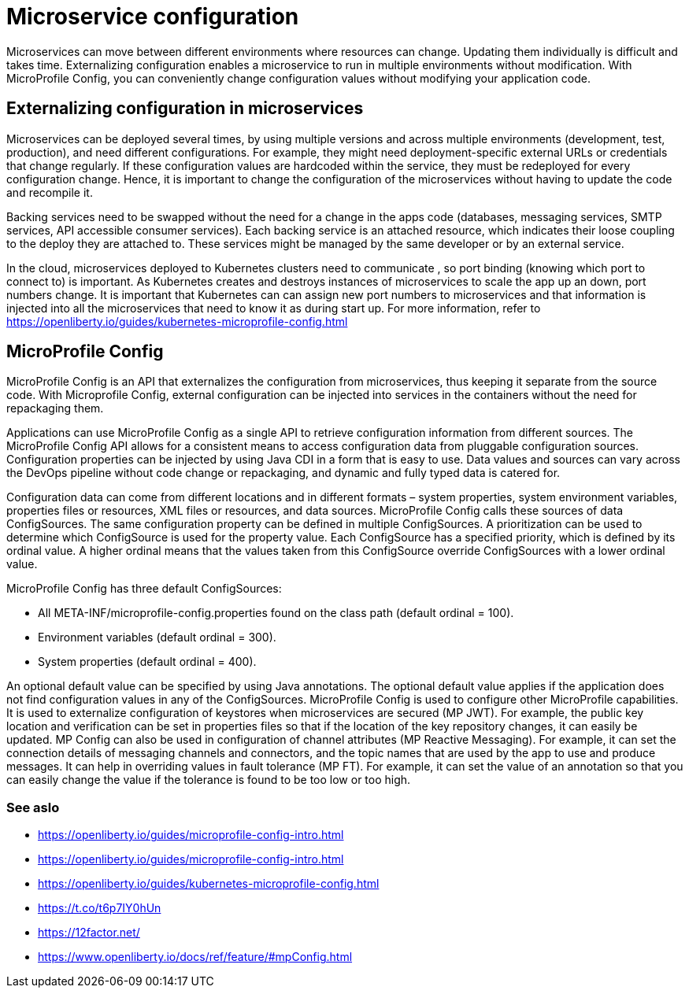 // Copyright (c) 2018 IBM Corporation and others.
// Licensed under Creative Commons Attribution-NoDerivatives
// 4.0 International (CC BY-ND 4.0)
//   https://creativecommons.org/licenses/by-nd/4.0/
//
// Contributors:
//     IBM Corporation
//
:page-description: MicroProfile Config is an API that externalizes configuration from microservices, thus keeping it separate from the source code. MicroProfile Config can be used by applications as a single API that can retrieve configuration information from different sources.
:seo-description: MicroProfile Config is an API that externalizes configuration from microservices, thus keeping it separate from the source code. MicroProfile Config can be used by applications as a single API that can retrieve configuration information from different sources.
:page-layout: general-reference
:page-type: general

= Microservice configuration

Microservices can move between different environments where resources can change. Updating them individually is difficult and takes time. Externalizing configuration enables a microservice to run in multiple environments without modification. With MicroProfile Config, you can conveniently change configuration values without modifying your application code.

== Externalizing configuration in microservices

Microservices can be deployed several times, by using multiple versions and across multiple environments (development, test, production), and need different configurations. For example, they might need deployment-specific external URLs or credentials that change regularly. If these configuration values are hardcoded within the service, they must be redeployed for every configuration change. Hence, it is important to change the configuration of the microservices without having to update the code and recompile it.

Backing services need to be swapped without the need for a change in the apps code (databases, messaging services, SMTP services, API accessible consumer services). Each backing service is an attached resource, which indicates their loose coupling to the deploy they are attached to. These services might be managed by the same developer or by an external service.

In the cloud, microservices deployed to Kubernetes clusters need to communicate , so port binding (knowing which port to connect to) is important. As Kubernetes creates and destroys instances of microservices to scale the app up an down, port numbers change. It is important that Kubernetes can can assign new port numbers to microservices and that information is injected into all the microservices that need to know it as during start up. For more information, refer to https://openliberty.io/guides/kubernetes-microprofile-config.html

== MicroProfile Config

MicroProfile Config is an API that externalizes the configuration from microservices, thus keeping it separate from the source code. With Microprofile Config, external configuration can be injected into services in the containers without the need for repackaging them.

Applications can use MicroProfile Config as a single API to retrieve configuration information from different sources.
The MicroProfile Config API allows for a consistent means to access configuration data from pluggable configuration sources. Configuration properties can be injected by using Java CDI in a form that is easy to use. Data values and sources can vary across the DevOps pipeline without code change or repackaging, and dynamic and fully typed data is catered for.

Configuration data can come from different locations and in different formats – system properties, system environment variables, properties files or resources, XML files or resources, and data sources. MicroProfile Config calls these sources of data ConfigSources. The same configuration property can be defined in multiple ConfigSources. A prioritization can be used to determine which ConfigSource is used for the property value. Each ConfigSource has a specified priority, which is defined by its ordinal value. A higher ordinal means that the values taken from this ConfigSource override ConfigSources with a lower ordinal value.

MicroProfile Config has three default ConfigSources:

-	All META-INF/microprofile-config.properties found on the class path (default ordinal = 100).
-	Environment variables (default ordinal = 300).
-	System properties (default ordinal = 400).

An optional default value can be specified by using Java annotations. The optional default value applies if the application does not find configuration values in any of the ConfigSources.
MicroProfile Config is used to configure other MicroProfile capabilities. It is used to externalize configuration of keystores when microservices are secured (MP JWT). For example, the public key location and verification can be set in properties files so that if the location of the key repository changes, it can easily be updated. MP Config can also be used in configuration of channel attributes (MP Reactive Messaging). For example, it can set the connection details of messaging channels and connectors, and the topic names that are used by the app to use and produce messages. It can help in overriding values in fault tolerance (MP FT). For example, it can set the value of an annotation so that you can easily change the value if the tolerance is found to be too low or too high.

=== See aslo

- https://openliberty.io/guides/microprofile-config-intro.html
- https://openliberty.io/guides/microprofile-config-intro.html
- https://openliberty.io/guides/kubernetes-microprofile-config.html
- https://t.co/t6p7IY0hUn
- https://12factor.net/
- https://www.openliberty.io/docs/ref/feature/#mpConfig.html
